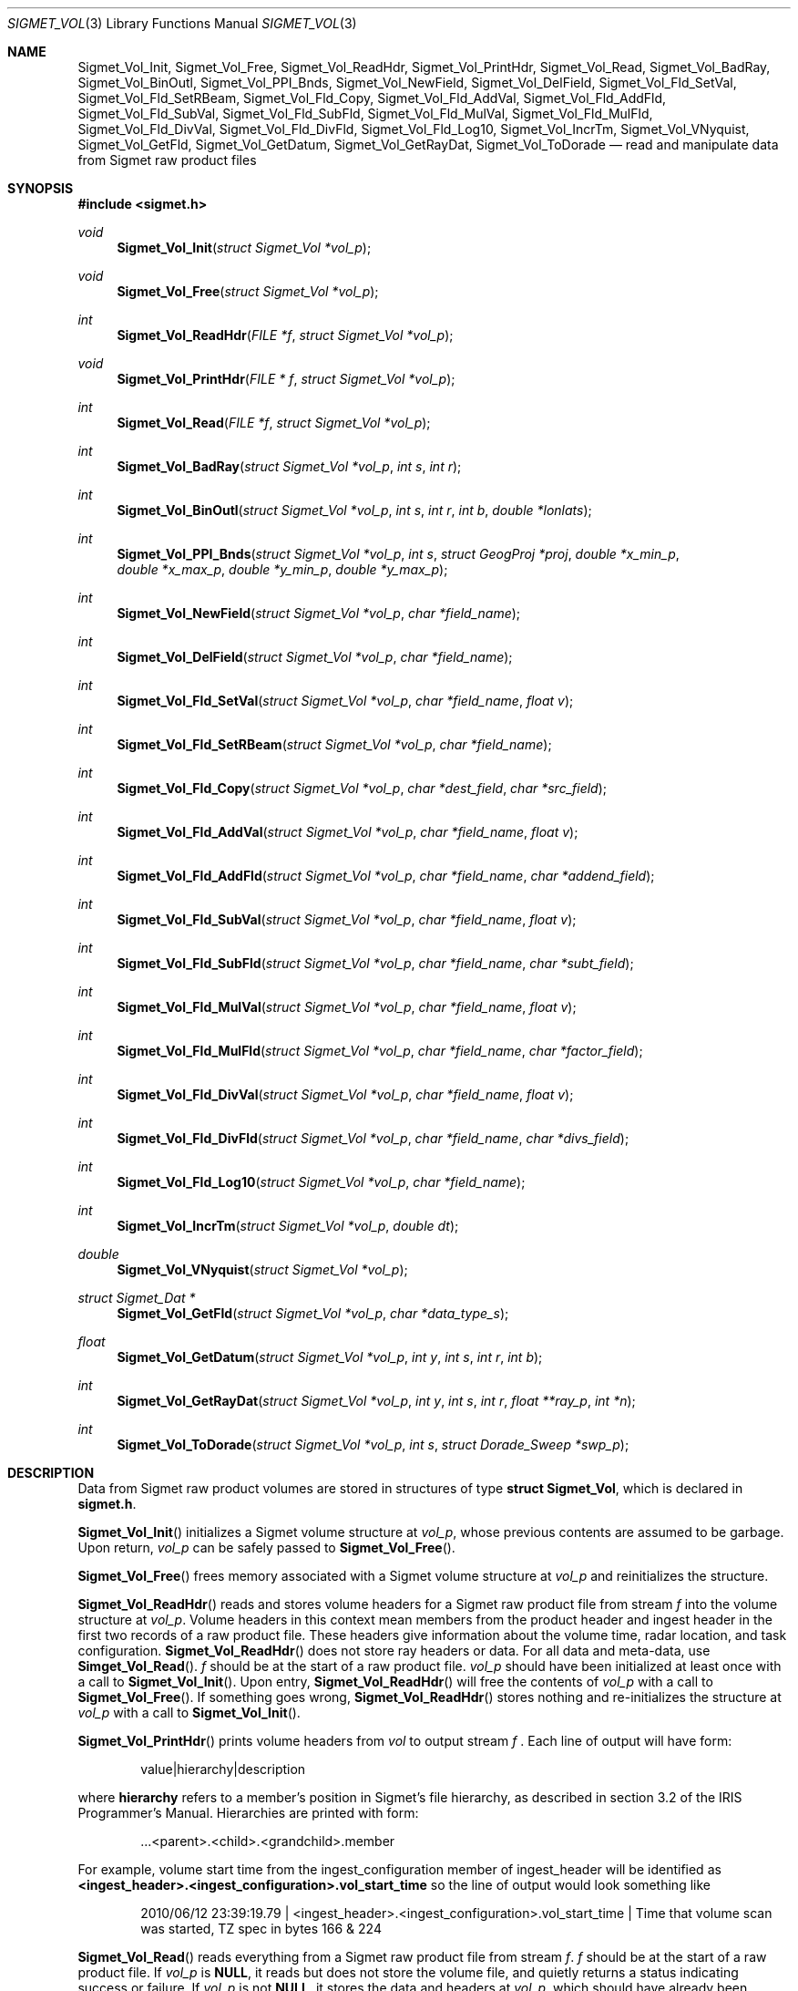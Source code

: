 .\"
.\" Copyright (c) 2011, Gordon D. Carrie. All rights reserved.
.\" 
.\" Redistribution and use in source and binary forms, with or without
.\" modification, are permitted provided that the following conditions
.\" are met:
.\" 
.\"     * Redistributions of source code must retain the above copyright
.\"     notice, this list of conditions and the following disclaimer.
.\"     * Redistributions in binary form must reproduce the above copyright
.\"     notice, this list of conditions and the following disclaimer in the
.\"     documentation and/or other materials provided with the distribution.
.\" 
.\" THIS SOFTWARE IS PROVIDED BY THE COPYRIGHT HOLDERS AND CONTRIBUTORS
.\" "AS IS" AND ANY EXPRESS OR IMPLIED WARRANTIES, INCLUDING, BUT NOT
.\" LIMITED TO, THE IMPLIED WARRANTIES OF MERCHANTABILITY AND FITNESS FOR
.\" A PARTICULAR PURPOSE ARE DISCLAIMED. IN NO EVENT SHALL THE COPYRIGHT
.\" HOLDER OR CONTRIBUTORS BE LIABLE FOR ANY DIRECT, INDIRECT, INCIDENTAL,
.\" SPECIAL, EXEMPLARY, OR CONSEQUENTIAL DAMAGES (INCLUDING, BUT NOT LIMITED
.\" TO, PROCUREMENT OF SUBSTITUTE GOODS OR SERVICES; LOSS OF USE, DATA, OR
.\" PROFITS; OR BUSINESS INTERRUPTION) HOWEVER CAUSED AND ON ANY THEORY OF
.\" LIABILITY, WHETHER IN CONTRACT, STRICT LIABILITY, OR TORT (INCLUDING
.\" NEGLIGENCE OR OTHERWISE) ARISING IN ANY WAY OUT OF THE USE OF THIS
.\" SOFTWARE, EVEN IF ADVISED OF THE POSSIBILITY OF SUCH DAMAGE.
.\"
.\" Please send feedback to dev0@trekix.net
.\"
.\" $Revision: 1.6 $ $Date: 2012/11/08 23:19:01 $
.Dd $Mdocdate$
.Dt SIGMET_VOL 3
.Os UNIX
.Sh NAME
.Nm Sigmet_Vol_Init ,
.Nm Sigmet_Vol_Free ,
.Nm Sigmet_Vol_ReadHdr ,
.Nm Sigmet_Vol_PrintHdr ,
.Nm Sigmet_Vol_Read ,
.Nm Sigmet_Vol_BadRay ,
.Nm Sigmet_Vol_BinOutl ,
.Nm Sigmet_Vol_PPI_Bnds ,
.Nm Sigmet_Vol_NewField ,
.Nm Sigmet_Vol_DelField ,
.Nm Sigmet_Vol_Fld_SetVal ,
.Nm Sigmet_Vol_Fld_SetRBeam ,
.Nm Sigmet_Vol_Fld_Copy ,
.Nm Sigmet_Vol_Fld_AddVal ,
.Nm Sigmet_Vol_Fld_AddFld ,
.Nm Sigmet_Vol_Fld_SubVal ,
.Nm Sigmet_Vol_Fld_SubFld ,
.Nm Sigmet_Vol_Fld_MulVal ,
.Nm Sigmet_Vol_Fld_MulFld ,
.Nm Sigmet_Vol_Fld_DivVal ,
.Nm Sigmet_Vol_Fld_DivFld ,
.Nm Sigmet_Vol_Fld_Log10 ,
.Nm Sigmet_Vol_IncrTm ,
.Nm Sigmet_Vol_VNyquist ,
.Nm Sigmet_Vol_GetFld ,
.Nm Sigmet_Vol_GetDatum ,
.Nm Sigmet_Vol_GetRayDat ,
.Nm Sigmet_Vol_ToDorade
.Nd read and manipulate data from Sigmet raw product files
.Sh SYNOPSIS
.Fd "#include <sigmet.h>"
.Ft void
.Fn Sigmet_Vol_Init "struct Sigmet_Vol *vol_p"
.Ft void
.Fn Sigmet_Vol_Free "struct Sigmet_Vol *vol_p"
.Ft int
.Fn Sigmet_Vol_ReadHdr "FILE *f" "struct Sigmet_Vol *vol_p"
.Ft void
.Fn Sigmet_Vol_PrintHdr "FILE * f" "struct Sigmet_Vol *vol_p"
.Ft int
.Fn Sigmet_Vol_Read "FILE *f" "struct Sigmet_Vol *vol_p"
.Ft int
.Fn Sigmet_Vol_BadRay "struct Sigmet_Vol *vol_p" "int s" "int r"
.Ft int
.Fn Sigmet_Vol_BinOutl "struct Sigmet_Vol *vol_p" "int s" "int r" "int b" "double *lonlats"
.Ft int
.Fn Sigmet_Vol_PPI_Bnds "struct Sigmet_Vol *vol_p " "int s" "struct GeogProj *proj" "double *x_min_p" "double *x_max_p" "double *y_min_p" "double *y_max_p"
.Ft int
.Fn Sigmet_Vol_NewField "struct Sigmet_Vol *vol_p" "char *field_name"
.Ft int
.Fn Sigmet_Vol_DelField "struct Sigmet_Vol *vol_p" "char *field_name"
.Ft int
.Fn Sigmet_Vol_Fld_SetVal "struct Sigmet_Vol *vol_p" "char *field_name" "float v"
.Ft int
.Fn Sigmet_Vol_Fld_SetRBeam "struct Sigmet_Vol *vol_p" "char *field_name"
.Ft int
.Fn Sigmet_Vol_Fld_Copy "struct Sigmet_Vol *vol_p" "char *dest_field" "char *src_field"
.Ft int
.Fn Sigmet_Vol_Fld_AddVal "struct Sigmet_Vol *vol_p" "char *field_name" "float v"
.Ft int
.Fn Sigmet_Vol_Fld_AddFld "struct Sigmet_Vol *vol_p" "char *field_name" "char *addend_field"
.Ft int
.Fn Sigmet_Vol_Fld_SubVal "struct Sigmet_Vol *vol_p" "char *field_name" "float v"
.Ft int
.Fn Sigmet_Vol_Fld_SubFld "struct Sigmet_Vol *vol_p" "char *field_name" "char *subt_field"
.Ft int
.Fn Sigmet_Vol_Fld_MulVal "struct Sigmet_Vol *vol_p" "char *field_name" "float v"
.Ft int
.Fn Sigmet_Vol_Fld_MulFld "struct Sigmet_Vol *vol_p" "char *field_name" "char *factor_field"
.Ft int
.Fn Sigmet_Vol_Fld_DivVal "struct Sigmet_Vol *vol_p" "char *field_name" "float v"
.Ft int
.Fn Sigmet_Vol_Fld_DivFld "struct Sigmet_Vol *vol_p" "char *field_name" "char *divs_field"
.Ft int
.Fn Sigmet_Vol_Fld_Log10 "struct Sigmet_Vol *vol_p" "char *field_name"
.Ft int
.Fn Sigmet_Vol_IncrTm "struct Sigmet_Vol *vol_p" "double dt"
.Ft double
.Fn Sigmet_Vol_VNyquist "struct Sigmet_Vol *vol_p"
.Ft struct Sigmet_Dat *
.Fn Sigmet_Vol_GetFld "struct Sigmet_Vol *vol_p" "char *data_type_s"
.Ft float
.Fn Sigmet_Vol_GetDatum "struct Sigmet_Vol *vol_p" "int y" "int s" "int r" "int b"
.Ft int
.Fn Sigmet_Vol_GetRayDat "struct Sigmet_Vol *vol_p" "int y" "int s" "int r" "float **ray_p" "int *n"
.Ft int
.Fn Sigmet_Vol_ToDorade "struct Sigmet_Vol *vol_p" "int s" "struct Dorade_Sweep *swp_p"
.Sh DESCRIPTION
Data from Sigmet raw product volumes are stored in structures of type
.Li struct\ Sigmet_Vol ,
which is declared in
.Li sigmet.h .
.Pp
.Fn Sigmet_Vol_Init
initializes a Sigmet volume structure at
.Fa vol_p ,
whose previous contents are assumed to be garbage.  Upon return,
.Fa vol_p
can be safely passed to
.Fn Sigmet_Vol_Free .
.Pp
.Fn Sigmet_Vol_Free
frees memory associated with a Sigmet volume structure at
.Fa vol_p
and reinitializes the structure.
.Pp
.Fn Sigmet_Vol_ReadHdr
reads and stores volume headers for a Sigmet raw product file from stream
.Fa f
into the volume structure at
.Fa vol_p .
Volume headers in this context mean members from the product header and
ingest header in the first two records of a raw product file. These headers
give information about the volume time, radar location, and task configuration.
.Fn Sigmet_Vol_ReadHdr
does not store ray headers or data. For all data and meta-data, use
.Fn Simget_Vol_Read .
.Fa f
should be at the start of a raw product file.
.Fa vol_p
should have been initialized at least once with a call to
.Fn Sigmet_Vol_Init .
Upon entry,
.Fn Sigmet_Vol_ReadHdr
will free the contents of
.Fa vol_p
with a call to
.Fn Sigmet_Vol_Free .
If something goes wrong,
.Fn Sigmet_Vol_ReadHdr
stores nothing and re-initializes the structure at
.Fa vol_p
with a call to
.Fn Sigmet_Vol_Init .
.Pp
.Fn Sigmet_Vol_PrintHdr
prints volume headers from
.Fa vol
to output stream
.Fa f
\&.  Each line of output will have form:
.Bd -literal -offset indent
value|hierarchy|description

.Ed
where
.Li hierarchy
refers to a member's position in Sigmet's file hierarchy, as described in section 3.2 of the IRIS Programmer's Manual.  Hierarchies are printed with form:
.Bd -literal -offset indent
\&...<parent>.<child>.<grandchild>.member

.Ed
For example, volume start time from the ingest_configuration member of ingest_header will be identified as
.Li <ingest_header>.<ingest_configuration>.vol_start_time
so the line of output would look something like
.Bd -literal -offset indent
2010/06/12 23:39:19.79 | <ingest_header>.<ingest_configuration>.vol_start_time | Time that volume scan was started, TZ spec in bytes 166 & 224

.Ed .
.Pp
.Fn Sigmet_Vol_Read
reads everything from a Sigmet raw product file from stream
.Fa f .
.Fa f
should be at the start of a raw product file.
If
.Fa vol_p
is
.Li NULL ,
it reads but does not store the volume file, and quietly returns a status
indicating success or failure.
If
.Fa vol_p
is not
.Li NULL ,
it stores the data and headers at
.Fa vol_p ,
which should have already been initialized with a call to
.Fn Sigmet_Vol_Init .
Upon entry,
.Fn Sigmet_Vol_Read
will free the contents of
.Fa vol_p
with a call to
.Fn Sigmet_Vol_Free .
If
.Fn Sigmet_Vol_Read
returns
.Li SIGMET_READ_OK
or
.Li SIGMET_INPUT_FAIL
(see below) then it read all or possibly some of the volume, and populated
.Fa vol_p .
In both of these cases, memory allocated should eventually be freed with a call
to
.Fa Sigmet_Vol_Free .
In all other cases, the function stores nothing, frees any memory it has
allocated, and re-initializes the structure at
.Fa vol_p
with a call to
.Fn Sigmet_Vol_Init .
.Pp
.Fn Sigmet_Vol_BadRay
returns true if the ray in
.Fa vol_p
at index
.Fa s
,
.Fa r
is unusable.
.Pp
.Fn Sigmet_Vol_BinOutl
computes the geographic coordinates of the bin for sweep
.Fa s
, ray
.Fa r
, bin
.Fa b
in the Sigmet volume at
.Fa vol_p
\&. The coordinates are placed into array
.Fa lonlats
as lon1\ lat1\ lon2\ lat2\ lon3\ lat3\ lon4\ lat4, denoting the corners of the bin.  Array
.Fa lonlats
must point to space for eight double values.
.Pp
.Fn Sigmet_Vol_PPI_Bnds
computes sweep limits in map coordinates for sweep
.Fa s
of the volume at
.Fa vol_p .
Projection
.Fa proj
defines the transformation from geographic to map coordinates. The resulting
limits are placed at
.Fa x_min_p ,
.Fa x_max_p ,
.Fa y_min_p ,
and
.Fa y_max_p .
.Pp
.Fn Sigmet_Vol_NewField
creates a new field named
.Fa field_name
to the volume at
.Fa vol_p .
All bins in the new field will be initialized to
.Li Sigmet_NoData() .
.Pp
.Fn Sigmet_Vol_DelField
removes field
.Fa field_name
from the volume at
.Fa vol_p .
.Pp
.Fn Sigmet_Vol_Fld_SetVal
assigns value
.Fa v
to all bins of field
.Fa field_name
in the volume at
.Fa vol_p .
.Pp
.Fn Sigmet_Vol_Fld_SetRBeam
sets bin values for
.Fa field_name
in the volume at
.Fa vol_p .
to distance in meters along the beam to the center of the bin.
.Pp
.Fn Sigmet_Vol_Fld_Copy
replaces the contents of field
.Fa dest_field
with those of
.Fa src_field
in the volume at
.Fa vol_p .
.Pp
.Fn Sigmet_Vol_Fld_AddVal
adds scalar
.Fa v
to field
.Fa field_name
in the volume at
.Fa vol_p .
.Pp
.Fn Sigmet_Vol_Fld_AddFld
replaces
.Fa field_name
with
.Fa field_name
\&+
.Fa addend_field
in the volume at
.Fa vol_p .
.Pp
.Fn Sigmet_Vol_Fld_SubVal
subtracts scalar
.Fa v
from field
.Fa field_name
in the volume at
.Fa vol_p .
.Pp
.Fn Sigmet_Vol_Fld_SubFld
replaces
.Fa field_name
with
.Fa field_name
\-
.Fa subt_field
in the volume at
.Fa vol_p .
.Pp
.Fn Sigmet_Vol_Fld_MulVal
multiplies
.Fa field_name
by scalar
.Fa v
in the volume at
.Fa vol_p .
.Pp
.Fn Sigmet_Vol_Fld_MulFld
replaces
.Fa field_name
with
.Fa field_name \&*
.Fa factor_field
in the volume at
.Fa vol_p .
.Pp
.Fn Sigmet_Vol_Fld_DivVal
divides
.Fa field_name
by scalar
.Fa v
in the volume at
.Fa vol_p .
.Pp
.Fn Sigmet_Vol_Fld_DivFld
replaces
.Fa field_name
with
.Fa field_name \&/
.Fa divs_field
in the volume at
.Fa vol_p .
.Pp
.Fn Sigmet_Vol_Fld_Log10
replaces all bin values for
.Fa field_name
in the volume at
.Fa vol_p
with the common log value. Bins with values for which common log is not defined
are set to
.Li Sigmet_NoData() .
.Pp
.Fn Sigmet_Vol_IncrTm
adds
.Fa dt
days to all times in the volume at
.Fa vol_p .
.Pp
.Fn Sigmet_Vol_VNyquist
returns the Nyquist (unambiguous) velocity for the volume at
.Fa vol_p
.Pp
.Fn Sigmet_Vol_GetFld
returns a
.Li Sigmet_Dat
structure with data for field identified as
.Fa data_type_s
of volume
.Fa vol_p ,
or
.Li NULL
if something goes wrong.
.Pp
.Fn Sigmet_Vol_GetDatum
returns the bin value for type index
.Fa y ,
sweep index
.Fa s ,
ray index
.Fa r ,
bin index
.Fa b ,
from the volume at
.Fa vol_p .
Indeces are
.Li 0
based. The return value is the actual measurement (computational) value, not the
storage value from the raw product file.
.Pp
.Fn Sigmet_Vol_GetRayDat
assigns measurement values from the ray of type index
.Fa y ,
sweep index
.Fa s ,
ray index
.Fa r ,
from the volume at
.Fa vol_p
to
.Fa *ray_p .
Receiving array
.Fa *ray_p
should point to space for
.Fa *n
float values.
If
.Fa *n
is insufficient, a possibly new allocation is obtained with a call to
.Li REALLOC
and
.Fa ray_p
and
.Fa n
are updated.
.Pp
.Fn Sigmet_Vol_ToDorade
transfers information from sweep
.Fa s
of the Sigmet volume at
.Fa vol_p
to the DORADE sweep structure at
.Fa swp_p .
The DORADE sweep should have been initialized with a call to
.Fn Dorade_Sweep_Init .
.Sh RETURN VALUES
The Sigmet volume access functions return an integer indicates whether the
function succeeded, or how it failed. The return values are declared in
sigmet.h.
They are:
.Bl -inset -offset indent
.It Em SIGMET_OK
Success
.It Em SIGMET_NOT_INIT
A resource or interface is not initialized
.It Em SIGMET_IO_FAIL
Failed communication with file or process
.It Em SIGMET_HELPER_FAIL
Helper process failed
.It Em SIGMET_BAD_FILE
An input file is not in expected format
.It Em SIGMET_BAD_VOL
Corrupt volume in memory
.It Em SIGMET_ALLOC_FAIL
Failed to allocate memory
.It Em SIGMET_FLUSH_FAIL
Failed to free desired amount of memory
.It Em SIGMET_BAD_ARG
An argument to a function could not be parsed or referred to something that does not exist
.It Em SIGMET_RNG_ERR
A value is too large or out of range
.It Em SIGMET_BAD_TIME
A time computation failed

.El
In case of error, the function appends information to the global error string which can be retrieved with a call to
.Fn Err_Get .
.Sh KEYWORDS
radar sigmet data
.Sh SEE ALSO
.Xr alloc 3 ,
.Xr Err_Get 3 ,
.Xr sigmet_raw 1
.Rs
.%B IRIS Programmer's Manual
.Re
.Sh AUTHOR
Gordon Carrie (dev0@trekix.net)
